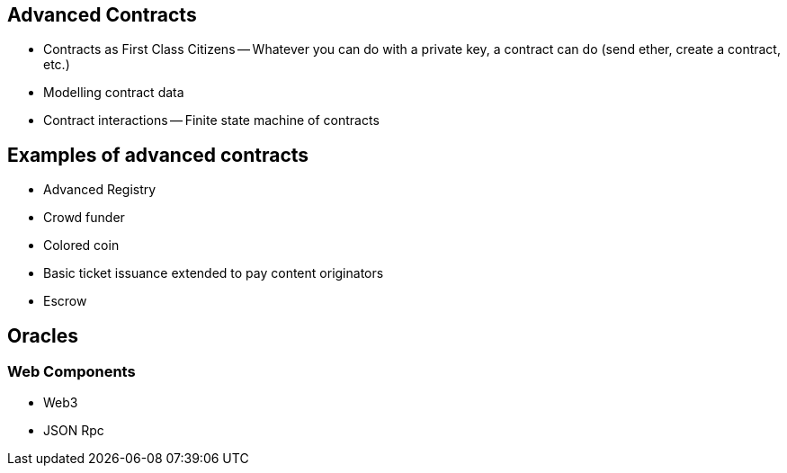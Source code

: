[[ch04_advanced_contracts]]
== Advanced Contracts
- Contracts as First Class Citizens
-- Whatever you can do with a private key, a contract can do (send ether, create a contract, etc.)

- Modelling contract data

- Contract interactions
-- Finite state machine of contracts

== Examples of advanced contracts
- Advanced Registry
- Crowd funder
- Colored coin
- Basic ticket issuance extended to pay content originators
- Escrow

== Oracles


=== Web Components
- Web3
- JSON Rpc
